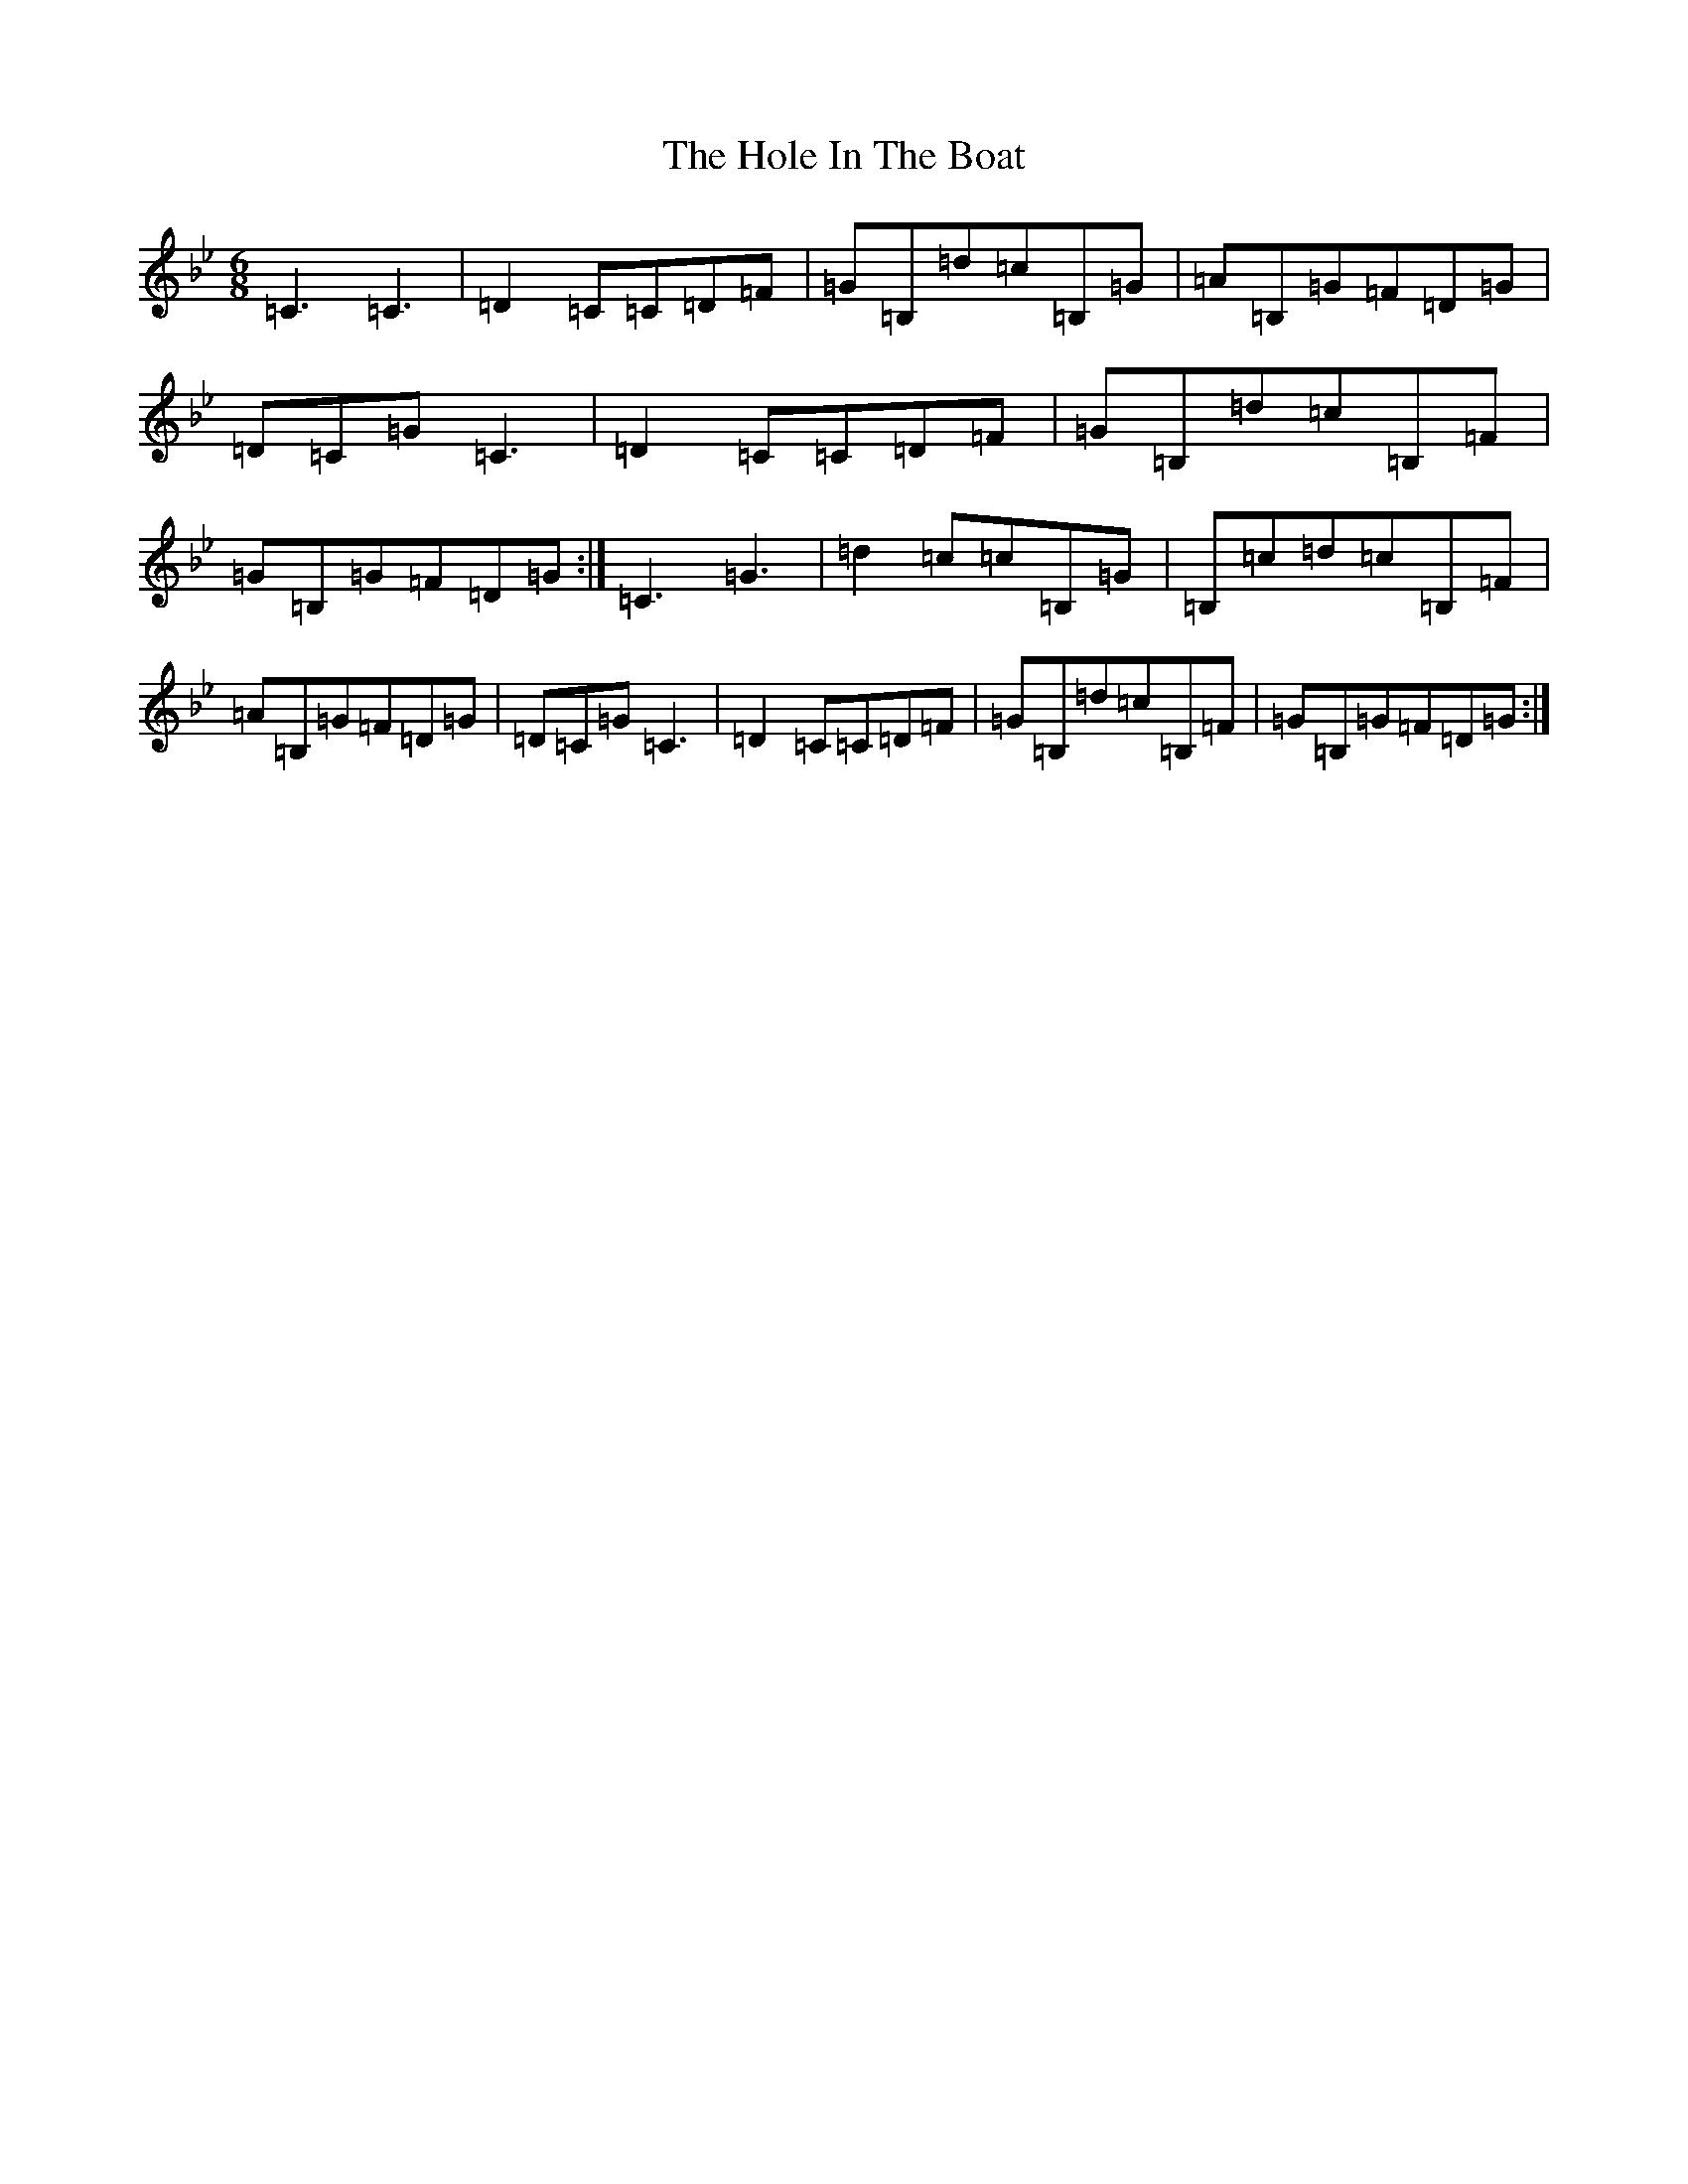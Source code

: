X: 9219
T: Hole In The Boat, The
S: https://thesession.org/tunes/1585#setting14996
Z: E Dorian
R: jig
M:6/8
L:1/8
K: C Dorian
=C3=C3|=D2=C=C=D=F|=G=B,=d=c=B,=G|=A=B,=G=F=D=G|=D=C=G=C3|=D2=C=C=D=F|=G=B,=d=c=B,=F|=G=B,=G=F=D=G:|=C3=G3|=d2=c=c=B,=G|=B,=c=d=c=B,=F|=A=B,=G=F=D=G|=D=C=G=C3|=D2=C=C=D=F|=G=B,=d=c=B,=F|=G=B,=G=F=D=G:|